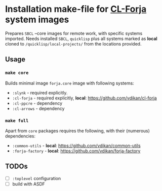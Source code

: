 * Installation make-file for [[https://github.com/vdikan/cl-forja][CL-Forja]] system images

Prepares =SBCL= --core images for remote work, with specific systems imported.
Needs installed =SBCL=, =quicklisp= plus all systems marked as *local* cloned
to ~/quicklisp/local-projects/~ from the locations provided.

** Usage

*** ~make core~

Builds minimal image =forja.core= image with following systems:

 * =:slynk= - required explicitly.
 * =:cl-forja= - required explicitly, *local*: https://github.com/vdikan/cl-forja
 * =:cl-ppcre= - dependency
 * =:cl-arrows= - dependency

*** ~make full~

Apart from =core= packages requires the following, with their (numerous) dependencies:

 * =:common-utils= - *local*: https://github.com/vdikan/common-utils
 * =:forja-factory= - *local*: https://github.com/vdikan/forja-factory

** TODOs

 * [ ] ~:toplevel~ configuration
 * [ ] build with ASDF
